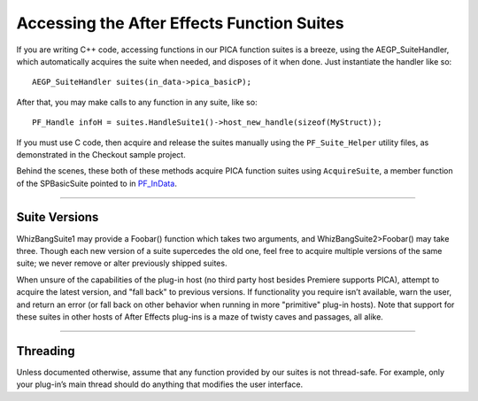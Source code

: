 .. _effect-details/accessing-function-suites:

Accessing the After Effects Function Suites
################################################################################

If you are writing C++ code, accessing functions in our PICA function suites is a breeze, using the AEGP_SuiteHandler, which automatically acquires the suite when needed, and disposes of it when done. Just instantiate the handler like so::

  AEGP_SuiteHandler suites(in_data->pica_basicP);

After that, you may make calls to any function in any suite, like so::

  PF_Handle infoH = suites.HandleSuite1()->host_new_handle(sizeof(MyStruct));

If you must use C code, then acquire and release the suites manually using the ``PF_Suite_Helper`` utility files, as demonstrated in the Checkout sample project.

Behind the scenes, these both of these methods acquire PICA function suites using ``AcquireSuite``, a member function of the SPBasicSuite pointed to in `PF_InData <#_bookmark116>`__.

----

Suite Versions
================================================================================

WhizBangSuite1 may provide a Foobar() function which takes two arguments, and WhizBangSuite2>Foobar() may take three. Though each new version of a suite supercedes the old one, feel free to acquire multiple versions of the same suite; we never remove or alter previously shipped suites.

When unsure of the capabilities of the plug-in host (no third party host besides Premiere supports PICA), attempt to acquire the latest version, and "fall back" to previous versions. If functionality you require isn’t available, warn the user, and return an error (or fall back on other behavior when running in more "primitive" plug-in hosts). Note that support for these suites in other hosts of After Effects plug-ins is a maze of twisty caves and passages, all alike.

----

Threading
================================================================================

Unless documented otherwise, assume that any function provided by our suites is not thread-safe. For example, only your plug-in’s main thread should do anything that modifies the user interface.
